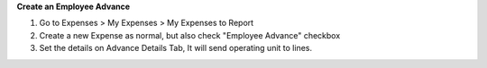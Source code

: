 **Create an Employee Advance**

#. Go to Expenses > My Expenses > My Expenses to Report
#. Create a new Expense as normal, but also check "Employee Advance" checkbox
#. Set the details on Advance Details Tab, It will send operating unit to lines.
